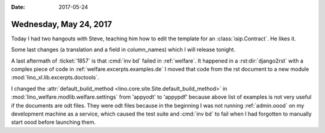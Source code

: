 :date: 2017-05-24

=======================
Wednesday, May 24, 2017
=======================

Today I had two hangouts with Steve, teaching him how to edit the
template for an :class:`isip.Contract`. He likes it.

Some last changes (a translation and a field in column_names) which I
will release tonight.

A last aftermath of :ticket:`1857` is that :cmd:`inv bd` failed in
:ref:`welfare`.  It happened in a :rst:dir:`django2rst` with a complex
piece of code in :ref:`welfare.excerpts.examples.de` I moved that code
from the rst document to a new module
:mod:`lino_xl.lib.excerpts.doctools`.

I changed the :attr:`default_build_method
<lino.core.site.Site.default_build_method>` in
:mod:`lino_welfare.modlib.welfare.settings` from 'appyodt' to
'appypdf' because above list of examples is not very useful if the
documents are odt files. They were odt files because in the beginning
I was not running :ref:`admin.oood` on my development machine as a
service, which caused the test suite and :cmd:`inv bd` to fail when I
had forgotten to manually start oood before launching them.
